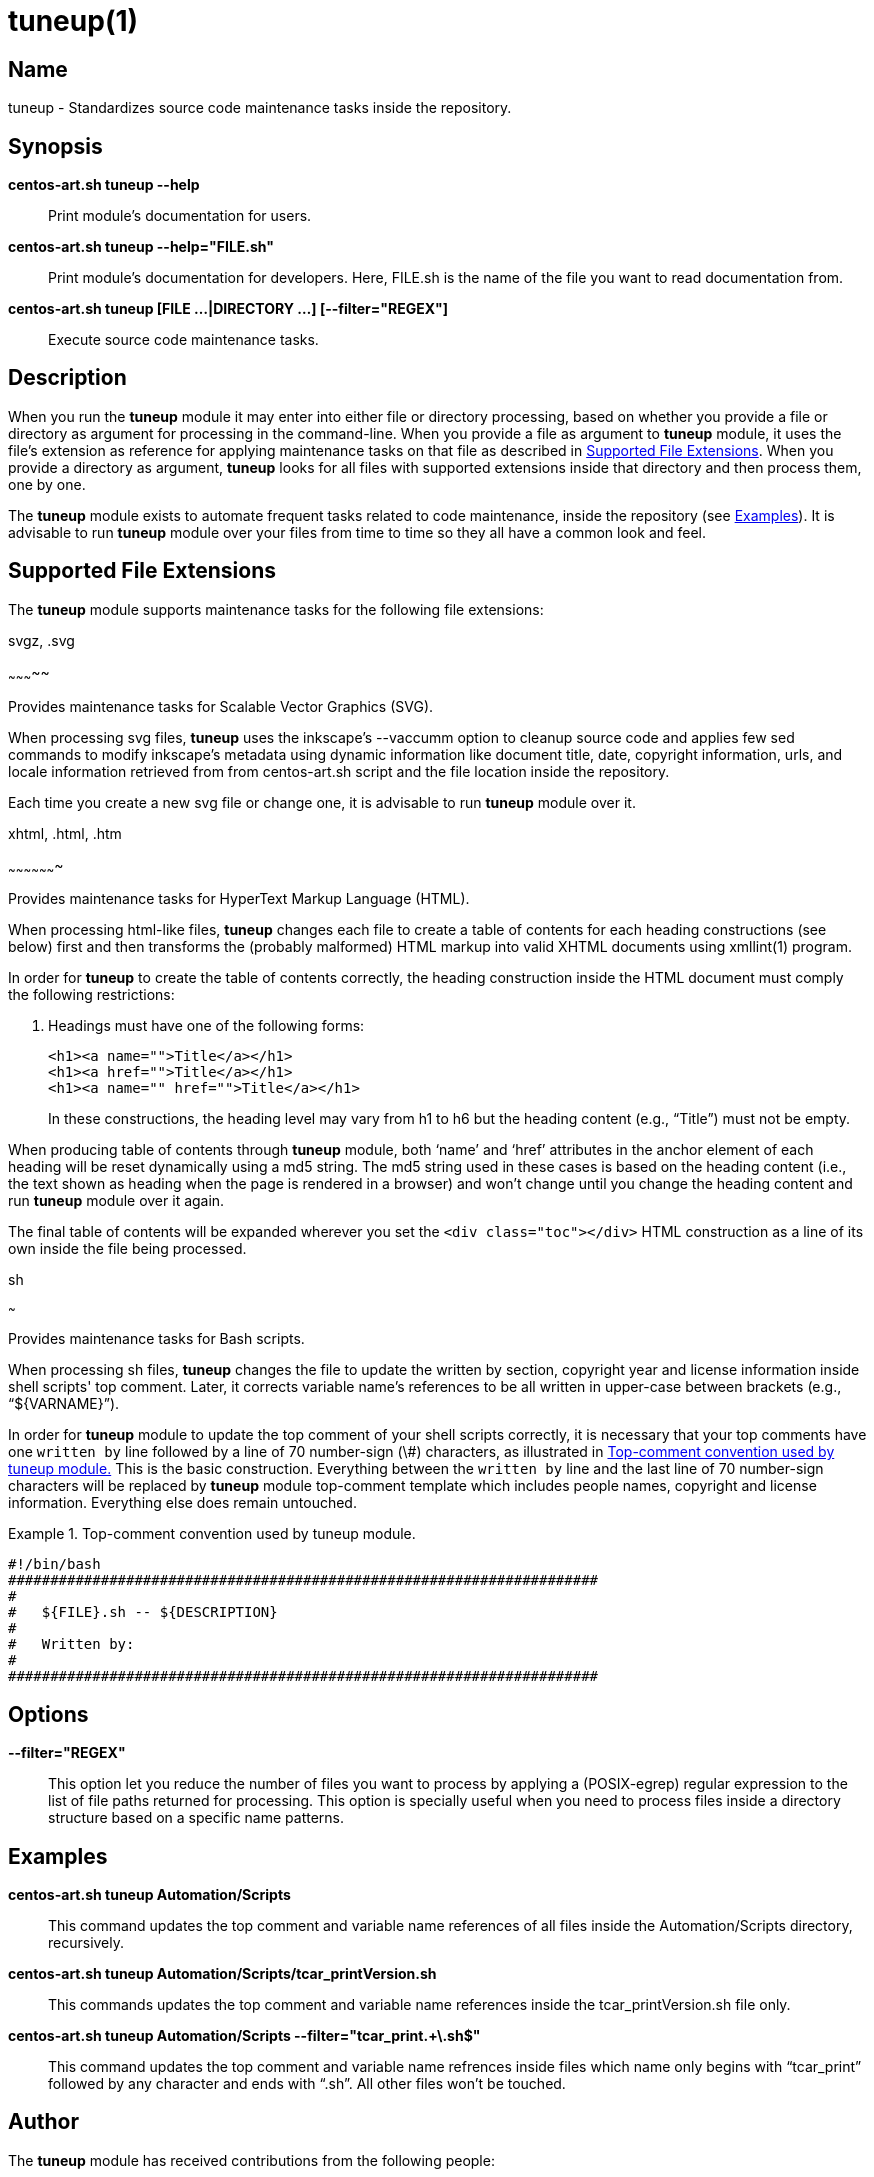 tuneup(1)
=========

Name
----

tuneup - Standardizes source code maintenance tasks inside the
repository.

Synopsis
--------

*centos-art.sh tuneup --help*::
    Print module's documentation for users.

*centos-art.sh tuneup --help="FILE.sh"*::
    Print module's documentation for developers. Here, FILE.sh is the
    name of the file you want to read documentation from.

*centos-art.sh tuneup [FILE ...|DIRECTORY ...] [--filter="REGEX"]*::
    Execute source code maintenance tasks.

Description
-----------

When you run the *tuneup* module it may enter into either file or
directory processing, based on whether you provide a file or directory
as argument for processing in the command-line.  When you provide a
file as argument to *tuneup* module, it uses the file's extension as
reference for applying maintenance tasks on that file as described in
<<supported-file-extensions>>.  When you provide a directory as
argument, *tuneup* looks for all files with supported extensions
inside that directory and then process them, one by one.

The *tuneup* module exists to automate frequent tasks related to code
maintenance, inside the repository (see <<examples>>). It is advisable
to run *tuneup* module over your files from time to time so they all
have a common look and feel.

[[supported-file-extensions]]
Supported File Extensions
-------------------------

The *tuneup* module supports maintenance tasks for the following file
extensions:

.svgz, .svg
~~~~~~~~~~~

Provides maintenance tasks for Scalable Vector Graphics (SVG).

When processing svg files, *tuneup* uses the inkscape's --vaccumm
option to cleanup source code and applies few sed commands to modify
inkscape's metadata using dynamic information like document title,
date, copyright information, urls, and locale information retrieved
from from centos-art.sh script and the file location inside the
repository.

Each time you create a new svg file or change one, it is advisable to
run *tuneup* module over it.

.xhtml, .html, .htm
~~~~~~~~~~~~~~~~~~~

Provides maintenance tasks for HyperText Markup Language (HTML).

When processing html-like files, *tuneup* changes each file to create
a table of contents for each heading constructions (see below) first
and then transforms the (probably malformed) HTML markup into valid
XHTML documents using xmllint(1) program.

In order for *tuneup* to create the table of contents correctly, the
heading construction inside the HTML document must comply the
following restrictions:

1. Headings must have one of the following forms:
+
----------------------------------------------------------------------
<h1><a name="">Title</a></h1>
<h1><a href="">Title</a></h1>
<h1><a name="" href="">Title</a></h1>
----------------------------------------------------------------------
+
In these constructions, the heading level may vary from h1 to h6 but
the heading content (e.g., ``Title'') must not be empty.

When producing table of contents through *tuneup* module, both `name'
and `href' attributes in the anchor element of each heading will be
reset dynamically using a md5 string.  The md5 string used in these
cases is based on the heading content (i.e., the text shown as heading
when the page is rendered in a browser) and won't change until you
change the heading content and run *tuneup* module over it again.

The final table of contents will be expanded wherever you set the
+<div class="toc"></div>+ HTML construction as a line of its own
inside the file being processed.

.sh
~~~

Provides maintenance tasks for Bash scripts. 

When processing sh files, *tuneup* changes the file to update the
written by section, copyright year and license information inside
shell scripts' top comment. Later, it corrects variable name's
references to be all written in upper-case between brackets (e.g.,
``${VARNAME}'').

In order for *tuneup* module to update the top comment of your shell
scripts correctly, it is necessary that your top comments have one
+written by+ line followed by a line of 70 number-sign (\#)
characters, as illustrated in <<top-comment>> This is the basic
construction.  Everything between the +written by+ line and the last
line of 70 number-sign characters will be replaced by *tuneup* module
top-comment template which includes people names, copyright and
license information. Everything else does remain untouched.

[[top-comment]]
.Top-comment convention used by tuneup module.
======================================================================
----------------------------------------------------------------------
#!/bin/bash
######################################################################
#
#   ${FILE}.sh -- ${DESCRIPTION}
#
#   Written by:
#
######################################################################
----------------------------------------------------------------------
======================================================================

[[options]]
Options
-------

*--filter="REGEX"*::
    This option let you reduce the number of files you want to process
    by applying a (POSIX-egrep) regular expression to the list of file
    paths returned for processing. This option is specially useful
    when you need to process files inside a directory structure based
    on a specific name patterns.

[[examples]]

Examples
--------

*centos-art.sh tuneup Automation/Scripts*::
    This command updates the top comment and variable name references
    of all files inside the Automation/Scripts directory, recursively.

*centos-art.sh tuneup Automation/Scripts/tcar_printVersion.sh*::
    This commands updates the top comment and variable name references
    inside the tcar_printVersion.sh file only.

*centos-art.sh tuneup Automation/Scripts --filter="tcar_print.+\.sh$"*::
    This command updates the top comment and variable name refrences
    inside files which name only begins with ``tcar_print'' followed
    by any character and ends with ``.sh''. All other files won't be
    touched.

[[author]]

Author
------

The *tuneup* module has received contributions from the following
people:

    * mailto:al@centos.org.cu[Alain Reguera Delgado], =COPYRIGHT_YEAR_FIRST=-=COPYRIGHT_YEAR_LAST=

[[copyright]]

Copyright
---------

Copyright (C) =COPYRIGHT_YEAR_FIRST=-=COPYRIGHT_YEAR_LAST= =COPYRIGHT_HOLDER=

The *tuneup* module is free software; you can redistribute it and/or
modify it under the terms of the GNU General Public License as
published by the Free Software Foundation; either version 2 of the
License, or (at your option) any later version.

Tue *tuneup* module is distributed in the hope that it will be useful,
but WITHOUT ANY WARRANTY; without even the implied warranty of
MERCHANTABILITY or FITNESS FOR A PARTICULAR PURPOSE.  See the GNU
General Public License for more details.

You should have received a copy of the GNU General Public License
along with this program; if not, write to the Free Software
Foundation, Inc., 675 Mass Ave, Cambridge, MA 02139, USA.

[[see-also]]

See Also
--------

centos-art.sh(1), xmllint(1)

// vim: set syntax=asciidoc:
